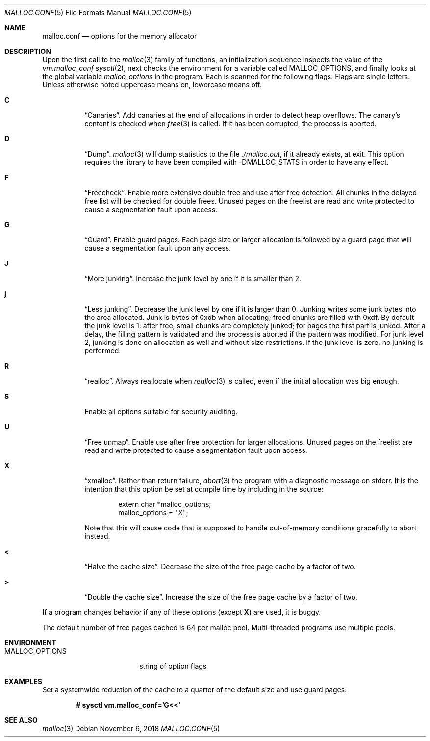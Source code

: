 .\"	$OpenBSD: malloc.conf.5,v 1.15 2018/11/06 08:01:43 otto Exp $
.\"
.\" Copyright (c) 2012 Damien Miller <djm@openbsd.org>
.\" Copyright (c) 2008, 2009, 2010, 2011 Otto Moerbeek <otto@drijf.net>
.\" Copyright (c) 2003, 2004, 2005 Ted Unangst <tedu@openbsd.org>
.\" Copyright (c) 1995, 1996 Poul-Henning Kamp <phk@freebsd.org>
.\"
.\" Permission to use, copy, modify, and distribute this software for any
.\" purpose with or without fee is hereby granted, provided that the above
.\" copyright notice and this permission notice appear in all copies.
.\"
.\" THE SOFTWARE IS PROVIDED "AS IS" AND THE AUTHOR DISCLAIMS ALL WARRANTIES
.\" WITH REGARD TO THIS SOFTWARE INCLUDING ALL IMPLIED WARRANTIES OF
.\" MERCHANTABILITY AND FITNESS. IN NO EVENT SHALL THE AUTHOR BE LIABLE FOR
.\" ANY SPECIAL, DIRECT, INDIRECT, OR CONSEQUENTIAL DAMAGES OR ANY DAMAGES
.\" WHATSOEVER RESULTING FROM LOSS OF USE, DATA OR PROFITS, WHETHER IN AN
.\" ACTION OF CONTRACT, NEGLIGENCE OR OTHER TORTIOUS ACTION, ARISING OUT OF
.\" OR IN CONNECTION WITH THE USE OR PERFORMANCE OF THIS SOFTWARE.
.\"
.Dd $Mdocdate: November 6 2018 $
.Dt MALLOC.CONF 5
.Os
.Sh NAME
.Nm malloc.conf
.Nd options for the memory allocator
.Sh DESCRIPTION
Upon the first call to the
.Xr malloc 3
family of functions, an initialization sequence inspects the
value of the
.Va vm.malloc_conf
.Xr sysctl 2 ,
next checks the environment for a variable called
.Ev MALLOC_OPTIONS ,
and finally looks at the global variable
.Va malloc_options
in the program.
Each is scanned for the following flags.
Flags are single letters.
Unless otherwise noted uppercase means on, lowercase means off.
.Bl -tag -width indent
.It Cm C
.Dq Canaries .
Add canaries at the end of allocations in order to detect
heap overflows.
The canary's content is checked when
.Xr free 3
is called.
If it has been corrupted, the process is aborted.
.It Cm D
.Dq Dump .
.Xr malloc 3
will dump statistics to the file
.Pa ./malloc.out ,
if it already exists,
at exit.
This option requires the library to have been compiled with -DMALLOC_STATS in
order to have any effect.
.It Cm F
.Dq Freecheck .
Enable more extensive double free and use after free detection.
All chunks in the delayed free list will be checked for double frees.
Unused pages on the freelist are read and write protected to
cause a segmentation fault upon access.
.It Cm G
.Dq Guard .
Enable guard pages.
Each page size or larger allocation is followed by a guard page that will
cause a segmentation fault upon any access.
.It Cm J
.Dq More junking .
Increase the junk level by one if it is smaller than 2.
.It Cm j
.Dq Less junking .
Decrease the junk level by one if it is larger than 0.
Junking writes some junk bytes into the area allocated.
Junk is bytes of 0xdb when allocating;
freed chunks are filled with 0xdf.
By default the junk level is 1: after free,
small chunks are completely junked;
for pages the first part is junked.
After a delay,
the filling pattern is validated and the process is aborted if the pattern
was modified.
For junk level 2, junking is done on allocation as well and without size
restrictions.
If the junk level is zero, no junking is performed.
.It Cm R
.Dq realloc .
Always reallocate when
.Xr realloc 3
is called, even if the initial allocation was big enough.
.\".Pp
.\".It Cm U
.\".Dq utrace .
.\"Generate entries for
.\".Xr ktrace 1
.\"for all operations.
.\"Consult the source for this one.
.It Cm S
Enable all options suitable for security auditing.
.It Cm U
.Dq Free unmap .
Enable use after free protection for larger allocations.
Unused pages on the freelist are read and write protected to
cause a segmentation fault upon access.
.It Cm X
.Dq xmalloc .
Rather than return failure,
.Xr abort 3
the program with a diagnostic message on stderr.
It is the intention that this option be set at compile time by
including in the source:
.Bd -literal -offset indent
extern char *malloc_options;
malloc_options = "X";
.Ed
.Pp
Note that this will cause code that is supposed to handle
out-of-memory conditions gracefully to abort instead.
.It Cm <
.Dq Halve the cache size .
Decrease the size of the free page cache by a factor of two.
.It Cm >
.Dq Double the cache size .
Increase the size of the free page cache by a factor of two.
.El
.Pp
If a program changes behavior if any of these options (except
.Cm X )
are used,
it is buggy.
.Pp
The default number of free pages cached is 64 per malloc pool.
Multi-threaded programs use multiple pools.
.Sh ENVIRONMENT
.Bl -tag -width "/etc/malloc.conf"
.It Ev MALLOC_OPTIONS
string of option flags
.El
.Sh EXAMPLES
Set a systemwide reduction of the cache to a quarter of the
default size and use guard pages:
.Pp
.Dl # sysctl vm.malloc_conf='G<<'
.Sh SEE ALSO
.Xr malloc 3
